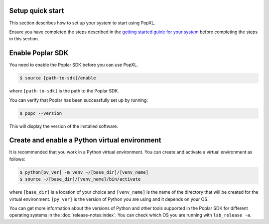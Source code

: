 .. _setup_quick_start:

Setup quick start
------------------

This section describes how to set up your system to start using PopXL.

Ensure you have completed the steps described in the `getting started guide for your system <https://docs.graphcore.ai/en/latest/getting-started.html>`__ before completing the steps in this section.

.. _sec_quick_enable_sdk:

Enable Poplar SDK
-----------------

You need to enable the Poplar SDK before you can use PopXL.

.. code-block::

    $ source [path-to-sdk]/enable

where ``[path-to-sdk]`` is the path to the Poplar SDK.

You can verify that Poplar has been successfully set up by running:

.. code-block:: console

  $ popc --version

This will display the version of the installed software.

Create and enable a Python virtual environment
-----------------------------------------------

It is recommended that you work in a Python virtual environment. You can create and activate a virtual environment as follows:

.. code-block::

    $ python[pv_ver] -m venv ~/[base_dir]/[venv_name]
    $ source ~/[base_dir]/[venv_name]/bin/activate

where ``[base_dir]`` is a location of your choice and ``[venv_name]`` is the name of the directory that will be created for the virtual environment. ``[py_ver]`` is the version of Python you are using and it depends on your OS.

You can get more information about the versions of Python and other tools supported in the Poplar SDK for different operating systems in the :doc:`release-notes:index`.  You can check which OS you are running with ``lsb_release -a``.

